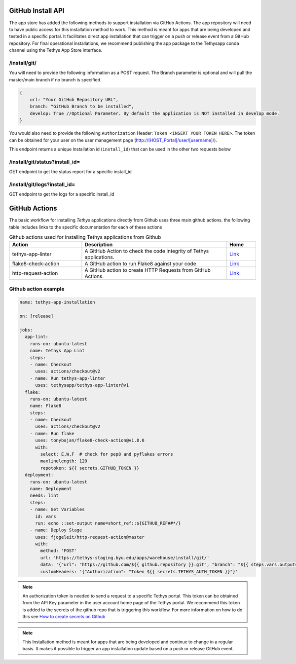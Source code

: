 ===================
GitHub Install API
===================

The app store has added the following methods to support installation via GitHub Actions. The app repository will need to have public access for this installation method to work. This method is meant for apps that are being developed and tested in a specific portal. It facilitates direct app installation that can trigger on a push or release event from a GitHub repository. For final operational installations, we recommend publishing the app package to the Tethysapp conda channel using the Tethys App Store interface.

/install/git/
*************

You will need to provide the following information as a POST request. The Branch parameter is optional and will pull the master/main branch if no branch is specified.

.. code-block:: js

    {
        url: "Your GitHub Repository URL",
        branch: "GitHub Branch to be installed",
        develop: True //Optional Parameter. By default the application is NOT installed in develop mode. 
    }


You would also need to provide the following ``Authorization`` Header: ``Token <INSERT YOUR TOKEN HERE>``. The token can be obtained for your user on the user management page (http://[HOST_Portal]/user/[username]/).

This endpoint returns a unique Installation id (``install_id``) that can be used in the other two requests below

/install/git/status?install_id=
*******************************

GET endpoint to get the status report for a specific install_id

/install/git/logs?install_id=
*****************************

GET endpoint to get the logs for a specific install_id

==============
GitHub Actions
==============

The basic workflow for installing `Tethys` applications directly from Github uses three main github actions. the following table includes links to the specific documentation for each of these actions

.. list-table:: Github actions used for installing Tethys applications from Github
   :widths: 25 50 10
   :header-rows: 1

   * - Action
     - Description
     - Home
   * - tethys-app-linter
     - A GitHub Action to check the code integrity of Tethys applications.
     - `Link <https://github.com/marketplace/actions/tethys-app-linter>`_
   * - flake8-check-action
     - A GitHub action to run Flake8 against your code
     - `Link <https://github.com/marketplace/actions/flake8-check-action>`_
   * - http-request-action
     - A GitHub action to create HTTP Requests from GitHub Actions.
     - `Link <https://github.com/marketplace/actions/http-request-action>`_

Github action example
*********************

.. code-block:: YML

    name: tethys-app-installation

    on: [release]

    jobs:
      app-lint:
        runs-on: ubuntu-latest
        name: Tethys App Lint
        steps:
        - name: Checkout
          uses: actions/checkout@v2
        - name: Run tethys-app-linter
          uses: tethysapp/tethys-app-linter@v1
      flake:
        runs-on: ubuntu-latest
        name: Flake8
        steps:
        - name: Checkout
          uses: actions/checkout@v2
        - name: Run flake
          uses: tonybajan/flake8-check-action@v1.0.0
          with:
            select: E,W,F  # check for pep8 and pyflakes errors
            maxlinelength: 120
            repotoken: ${{ secrets.GITHUB_TOKEN }}
      deployment:
        runs-on: ubuntu-latest
        name: Deployment
        needs: lint
        steps:
        - name: Get Variables
          id: vars
          run: echo ::set-output name=short_ref::${GITHUB_REF##*/}
        - name: Deploy Stage
          uses: fjogeleit/http-request-action@master
          with:
            method: 'POST'
            url: 'https://tethys-staging.byu.edu/apps/warehouse/install/git/'
            data: '{"url": "https://github.com/${{ github.repository }}.git", "branch": "${{ steps.vars.outputs.short_ref }}"}'
            customHeaders: '{"Authorization": "Token ${{ secrets.TETHYS_AUTH_TOKEN }}"}'

.. NOTE::

    An authorization token is needed to send a request to a specific Tethys portal. This token can be obtained from the API Key parameter in the user account home page of the Tethys portal. We recommend this token is added to the secrets of the github repo that is triggering this workflow. For more information on how to do this see `How to create secrets on Github <https://docs.github.com/en/actions/reference/encrypted-secrets#creating-encrypted-secrets-for-an-environment>`_

.. NOTE::

    This Installation method is meant for apps that are being developed and continue to change in a regular basis. It makes it possible to trigger an app installation update based on a push or release GitHub event.

